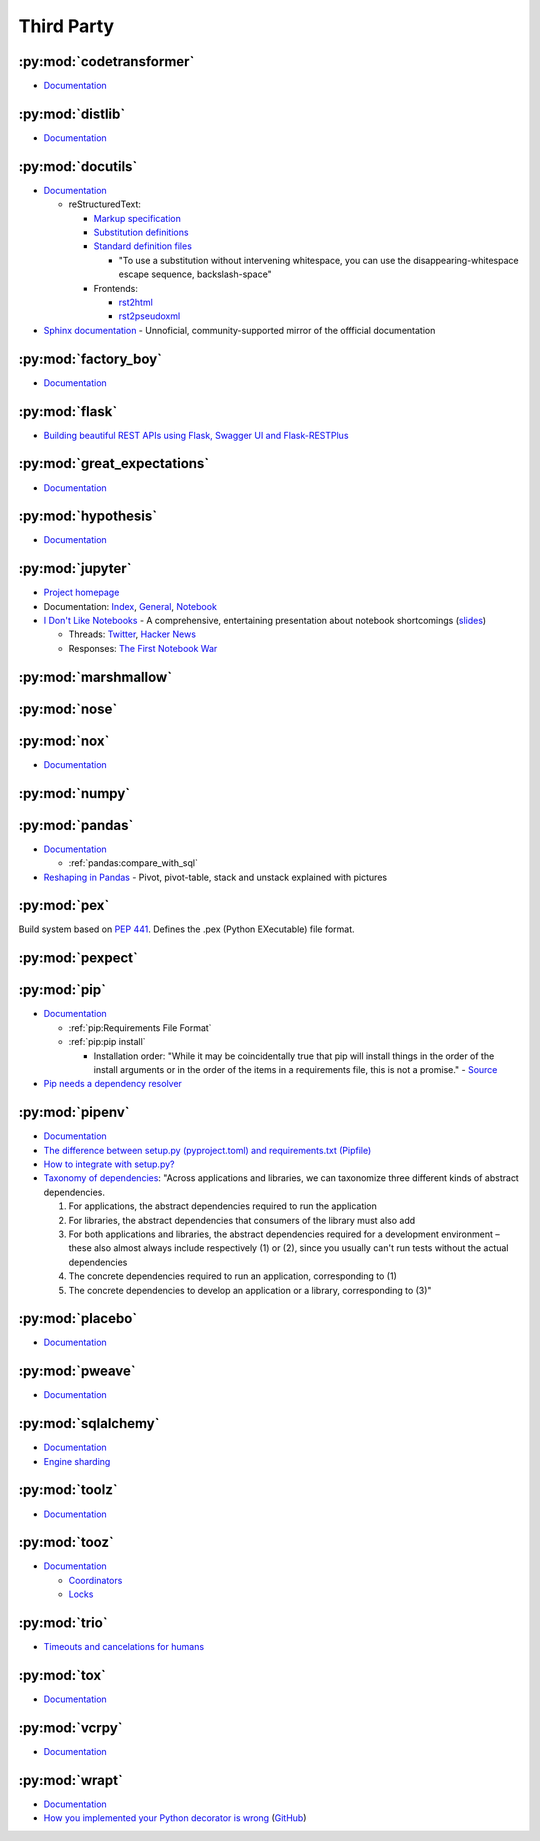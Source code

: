 .. _python_thirdpartylib:

Third Party
===========

:py:mod:`codetransformer`
-------------------------

- `Documentation <http://codetransformer.readthedocs.io/en/stable/>`_


:py:mod:`distlib`
-----------------

- `Documentation <http://distlib.readthedocs.io/en/latest/>`_


.. _python_module_docutils:

:py:mod:`docutils`
------------------

- `Documentation <http://docutils.sourceforge.net/>`_

  - reStructuredText:

    - `Markup specification <http://docutils.sourceforge.net/docs/ref/rst/restructuredtext.html>`_
    - `Substitution definitions  <http://docutils.sourceforge.net/docs/ref/rst/restructuredtext.html#substitution-definitions>`_
    - `Standard definition files <http://docutils.sourceforge.net/docs/ref/rst/definitions.html>`_

      - "To use a substitution without intervening whitespace, you can use the disappearing-whitespace escape sequence, backslash-space"

    - Frontends:

      - `rst2html <http://docutils.sourceforge.net/docs/user/tools.html#rst2html-py>`_
      - `rst2pseudoxml <http://docutils.sourceforge.net/docs/user/tools.html#rst2pseudoxml-py>`_

- `Sphinx documentation <https://docutils.readthedocs.io/en/sphinx-docs/>`_ -
  Unnoficial, community-supported mirror of the offficial documentation


:py:mod:`factory_boy`
---------------------

- `Documentation <https://factoryboy.readthedocs.io/en/latest/>`_


:py:mod:`flask`
---------------

- `Building beautiful REST APIs using Flask, Swagger UI and Flask-RESTPlus <http://michal.karzynski.pl/blog/2016/06/19/building-beautiful-restful-apis-using-flask-swagger-ui-flask-restplus/>`_


:py:mod:`great_expectations`
----------------------------

- `Documentation <https://great-expectations.readthedocs.io/en/stable/>`_


:py:mod:`hypothesis`
--------------------

- `Documentation <https://hypothesis.readthedocs.io/en/latest/>`_


:py:mod:`jupyter`
-----------------

- `Project homepage <http://jupyter.org/>`_
- Documentation:
  `Index <http://jupyter.org/documentation>`_,
  `General <https://jupyter.readthedocs.io/en/latest/>`_,
  `Notebook <https://jupyter-notebook.readthedocs.io/en/stable/>`_

- `I Don't Like Notebooks <https://conferences.oreilly.com/jupyter/jup-ny/public/schedule/detail/68282>`_ -
  A comprehensive, entertaining presentation about notebook shortcomings
  (`slides <https://docs.google.com/presentation/d/1n2RlMdmv1p25Xy5thJUhkKGvjtV-dkAIsUXP-AL4ffI/edit?usp=sharing>`_)

  - Threads:
    `Twitter <https://twitter.com/joelgrus/status/1033035196428378113?lang=en>`_,
    `Hacker News <https://news.ycombinator.com/item?id=17856700>`_
  - Responses:
    `The First Notebook War <https://yihui.name/en/2018/09/notebook-war/>`_


:py:mod:`marshmallow`
---------------------


:py:mod:`nose`
--------------


:py:mod:`nox`
-------------

- `Documentation <https://nox.thea.codes/en/stable/>`_


:py:mod:`numpy`
---------------


:py:mod:`pandas`
----------------

- `Documentation <http://pandas.pydata.org/pandas-docs/stable/>`_

  - :ref:`pandas:compare_with_sql`

- `Reshaping in Pandas <http://nikgrozev.com/2015/07/01/reshaping-in-pandas-pivot-pivot-table-stack-and-unstack-explained-with-pictures/>`_ -
  Pivot, pivot-table, stack and unstack explained with pictures


:py:mod:`pex`
-------------

Build system based on :pep:`441`.
Defines the .pex (Python EXecutable) file format.


:py:mod:`pexpect`
-----------------


:py:mod:`pip`
-------------

- `Documentation <https://pip.readthedocs.io/en/stable/>`_

  - :ref:`pip:Requirements File Format`
  - :ref:`pip:pip install`

    - Installation order:
      "While it may be coincidentally true that pip will install things in the order of the install arguments or in the order of the items in a requirements file, this is not a promise." -
      `Source <https://pip.readthedocs.io/en/stable/reference/pip_install/#installation-order>`_

- `Pip needs a dependency resolver <https://github.com/pypa/pip/issues/988>`_


:py:mod:`pipenv`
----------------

- `Documentation <https://pipenv.readthedocs.io/en/latest/>`_
- `The difference between setup.py (pyproject.toml) and requirements.txt (Pipfile) <https://github.com/pypa/pipfile/issues/27>`_
- `How to integrate with setup.py? <https://github.com/pypa/pipenv/issues/209>`_
- `Taxonomy of dependencies <https://github.com/pypa/pipfile/issues/98#issue-276881270>`_:
  "Across applications and libraries, we can taxonomize three different kinds of abstract dependencies.

  1. For applications, the abstract dependencies required to run the application
  2. For libraries, the abstract dependencies that consumers of the library must also add
  3. For both applications and libraries, the abstract dependencies required for a development environment – these also almost always include respectively (1) or (2), since you usually can't run tests without the actual dependencies
  4. The concrete dependencies required to run an application, corresponding to (1)
  5. The concrete dependencies to develop an application or a library, corresponding to (3)"


:py:mod:`placebo`
-----------------

- `Documentation <https://placebo.readthedocs.io/en/latest/>`_


:py:mod:`pweave`
-----------------

- `Documentation <http://mpastell.com/pweave/>`_


:py:mod:`sqlalchemy`
--------------------

- `Documentation <https://docs.sqlalchemy.org/en/latest/>`_
- `Engine sharding <http://docs.sqlalchemy.org/en/latest/core/connections.html#sqlalchemy.engine.Engine.execution_options>`_


:py:mod:`toolz`
---------------

- `Documentation <http://toolz.readthedocs.io/en/latest/index.html>`_

.. autosummary::

    toolz.itertoolz.get
    toolz.itertoolz.groupby
    toolz.itertoolz.join
    toolz.itertoolz.mapcat
    toolz.itertoolz.pluck
    toolz.functoolz.complement
    toolz.dicttoolz.keyfilter
    toolz.dicttoolz.keymap
    toolz.dicttoolz.valfilter
    toolz.dicttoolz.valmap


:py:mod:`tooz`
--------------

- `Documentation <https://docs.openstack.org/tooz/latest/>`_

  - `Coordinators <https://docs.openstack.org/tooz/latest/user/tutorial/coordinator.html>`_
  - `Locks <https://docs.openstack.org/tooz/latest/user/tutorial/lock.html>`_

.. autosummary::

    tooz.coordination.CoordinationDriver
    tooz.drivers.file.FileDriver
    tooz.drivers.ipc.IPCDriver
    tooz.drivers.redis.RedisDriver
    tooz.drivers.consul.ConsulDriver


:py:mod:`trio`
--------------

- `Timeouts and cancelations for humans <https://vorpus.org/blog/timeouts-and-cancellation-for-humans/>`_


:py:mod:`tox`
-------------

- `Documentation <https://tox.readthedocs.io/en/latest/>`_


:py:mod:`vcrpy`
---------------

- `Documentation <https://vcrpy.readthedocs.io/en/latest/>`_


:py:mod:`wrapt`
---------------

- `Documentation <https://wrapt.readthedocs.io/en/latest/>`_
- `How you implemented your Python decorator is wrong <http://blog.dscpl.com.au/2014/01/how-you-implemented-your-python.html>`_
  (`GitHub <https://github.com/openstack/deb-python-wrapt/tree/master/blog>`_)
